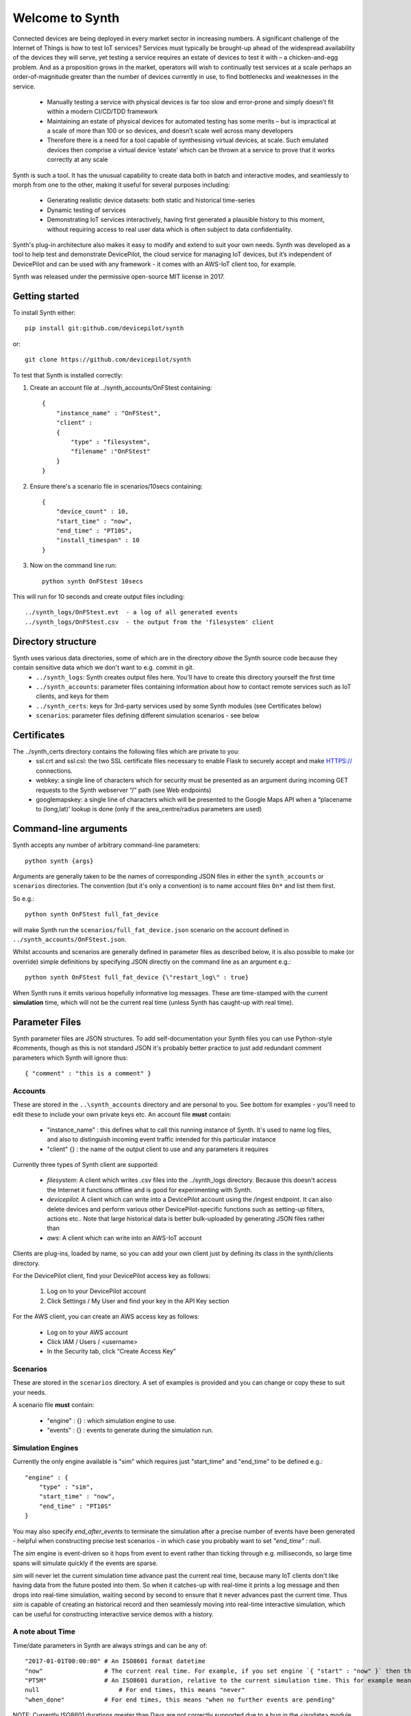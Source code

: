 Welcome to Synth
================

Connected devices are being deployed in every market sector in increasing numbers. A significant challenge of the Internet of Things is how to test IoT services? Services must typically be brought-up ahead of the widespread availability of the devices they will serve, yet testing a service requires an estate of devices to test it with – a chicken-and-egg problem. And as a proposition grows in the market, operators will wish to continually test services at a scale perhaps an order-of-magnitude greater than the number of devices currently in use, to find bottlenecks and weaknesses in the service.

    * Manually testing a service with physical devices is far too slow and error-prone and simply doesn’t fit within a modern CI/CD/TDD framework
    * Maintaining an estate of physical devices for automated testing has some merits – but is impractical at a scale of more than 100 or so devices, and doesn’t scale well across many developers
    * Therefore there is a need for a tool capable of synthesising virtual devices, at scale. Such emulated devices then comprise a virtual device ‘estate’ which can be thrown at a service to prove that it works correctly at any scale

Synth is such a tool. It has the unusual capability to create data both in batch and interactive modes, and seamlessly to morph from one to the other, making it useful for several purposes including: 

    * Generating realistic device datasets: both static and historical time-series
    * Dynamic testing of services
    * Demonstrating IoT services interactively, having first generated a plausible history to this moment, without requiring access to real user data which is often subject to data confidentiality.

Synth's plug-in architecture also makes it easy to modify and extend to suit your own needs. Synth was developed as a tool to help test and demonstrate DevicePilot, the cloud service for managing IoT devices, but it’s independent of DevicePilot and can be used with any framework - it comes with an AWS-IoT client too, for example. 

Synth was released under the permissive open-source MIT license in 2017. 

Getting started
***************
To install Synth either::

	pip install git:github.com/devicepilot/synth

or::

	git clone https://github.com/devicepilot/synth

To test that Synth is installed correctly:

1) Create an account file at ../synth_accounts/OnFStest containing::

    {
        "instance_name" : "OnFStest",
        "client" :
        {
            "type" : "filesystem",
            "filename" :"OnFStest"
        }
    }

2) Ensure there's a scenario file in scenarios/10secs containing::

    {
        "device_count" : 10,
        "start_time" : "now",
        "end_time" : "PT10S",
        "install_timespan" : 10
    }

3) Now on the command line run::

    python synth OnFStest 10secs

This will run for 10 seconds and create output files including::

    ../synth_logs/OnFStest.evt  - a log of all generated events
    ../synth_logs/OnFStest.csv  - the output from the 'filesystem' client

Directory structure
*******************
Synth uses various data directories, some of which are in the directory *above* the Synth source code because they contain sensitive data which we don't want to e.g. commit in git.
 * ``../synth_logs``: Synth creates output files here. You'll have to create this directory yourself the first time
 * ``../synth_accounts``: parameter files containing information about how to contact remote services such as IoT clients, and keys for them
 * ``../synth_certs``: keys for 3rd-party services used by some Synth modules (see Certificates below)
 * ``scenarios``: parameter files defining different simulation scenarios - see below


Certificates
************
The ../synth_certs directory contains the following files which are private to you:
    * ssl.crt and ssl.csl: the two SSL certificate files necessary to enable Flask to securely accept and make HTTPS:// connections.
    * webkey: a single line of characters which for security must be presented as an argument during incoming GET requests to the Synth webserver “/” path (see Web endpoints)
    * googlemapskey: a single line of characters which will be presented to the Google Maps API when a “placename to (long,lat)’ lookup is done (only if the area_centre/radius parameters are used)

Command-line arguments
**********************
Synth accepts any number of arbitrary command-line parameters::

	python synth {args}

Arguments are generally taken to be the names of corresponding JSON files in either the ``synth_accounts`` or ``scenarios`` directories. The convention (but it's only a convention) is to name account files ``On*`` and list them first.

So e.g.::

	python synth OnFStest full_fat_device

will make Synth run the ``scenarios/full_fat_device.json`` scenario on the account defined in ``../synth_accounts/OnFStest.json``.

Whilst accounts and scenarios are generally defined in parameter files as described below, it is also possible to make (or override) simple definitions by specifying JSON directly on the command line as an argument e.g.::

		python synth OnFStest full_fat_device {\"restart_log\" : true}

When Synth runs it emits various hopefully informative log messages. These are time-stamped with the current **simulation** time, which will not be the current real time (unless Synth has caught-up with real time).

Parameter Files
***************
Synth parameter files are JSON structures. To add self-documentation your Synth files you can use Python-style #comments, though as this is not standard JSON it's probably better practice to just add redundant comment parameters which Synth will ignore thus::

	{ "comment" : "this is a comment" }

Accounts
--------
These are stored in the ``..\synth_accounts`` directory and are personal to you. See bottom for examples - you'll need to edit these to include your own private keys etc.
An account file **must** contain:

 * "instance_name" : this defines what to call this running instance of Synth. It's used to name log files, and also to distinguish incoming event traffic intended for this particular instance
 * "client" {} : the name of the output client to use and any parameters it requires

Currently three types of Synth client are supported:

 * *filesystem*: A client which writes .csv files into the ../synth_logs directory. Because this doesn't access the Internet it functions offline and is good for experimenting with Synth.
 * *devicepilot*: A client which can write into a DevicePilot account using the /ingest endpoint. It can also delete devices and perform various other DevicePilot-specific functions such as setting-up filters, actions etc.. Note that large historical data is better bulk-uploaded by generating JSON files rather than 
 * *aws*: A client which can write into an AWS-IoT account

Clients are plug-ins, loaded by name, so you can add your own client just by defining its class in the synth/clients directory.

For the DevicePilot client, find your DevicePilot access key as follows:

    1. Log on to your DevicePilot account
    2. Click Settings / My User and find your key in the API Key section

For the AWS client, you can create an AWS access key as follows:

    * Log on to your AWS account
    * Click IAM / Users / <username>
    * In the Security tab, click “Create Access Key”

Scenarios
---------
These are stored in the ``scenarios`` directory. A set of examples is provided and you can change or copy these to suit your needs.

A scenario file **must** contain:

 * "engine" : {} : which simulation engine to use.
 * "events" : {} : events to generate during the simulation run.

Simulation Engines
------------------
Currently the only engine available is "sim" which requires just "start_time" and "end_time" to be defined e.g.::

    "engine" : {
        "type" : "sim",
        "start_time" : "now",
        "end_time" : "PT10S"
    }

You may also specify `end_after_events` to terminate the simulation after a precise number of events have been generated - helpful when constructing precise test scenarios - in which case you probably want to set `"end_time" : null`.

The `sim` engine is event-driven so it hops from event to event rather than ticking through e.g. milliseconds, so large time spans will simulate quickly if the events are sparse.

`sim` will never let the current simulation time advance past the current real time, because many IoT clients don't like having data from the future posted into them. So when it catches-up with real-time it prints a log message and then drops into real-time simulation, waiting second by second to ensure that it never advances past the current time. Thus `sim` is capable of creating an historical record and then seamlessly moving into real-time interactive simulation, which can be useful for constructing interactive service demos with a history.

A note about Time
-----------------
Time/date parameters in Synth are always strings and can be any of::

    "2017-01-01T00:00:00" # An ISO8601 format datetime
    "now"                 # The current real time. For example, if you set engine `{ "start" : "now" }` then the simulation will start at the current real time. Or { "end" : "now" } will finish at the current time.
    "PT5M"                # An ISO8601 duration, relative to the current simulation time. This for example means "5 minutes later". Negative durations are allowed in some contexts e.g. "-PT4H"
    null	              # For end times, this means "never"
    "when_done"           # For end times, this means "when no further events are pending"

NOTE: Currently ISO8601 durations greater than Days are not correctly supported due to a bug in the <isodate> module.

What next
*********
Have a look at some scenario files and once you're ready to try modifying and creating them, the following references will be useful:

    * :doc:`events_and_actions`
    * :doc:`device_functions`
    * :doc:`time_functions`


Contribute!
***********
Synth is an open-source project released under the permissive MIT licence. We welcome your contributions and feature requests at https://github.com/devicepilot/synth

Editing these docs
******************
This documentation is built using Sphinx. If you edit any documentation, run ``make html`` to regenerate this HTML documentation.
